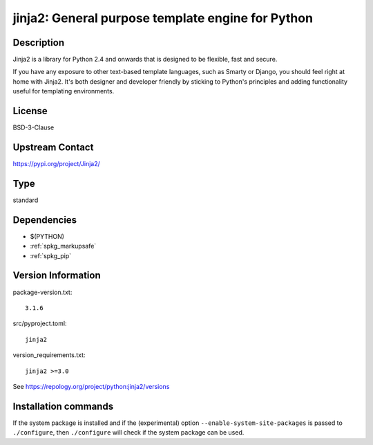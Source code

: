 .. _spkg_jinja2:

jinja2: General purpose template engine for Python
==================================================

Description
-----------

Jinja2 is a library for Python 2.4 and onwards that is designed to be
flexible, fast and secure.

If you have any exposure to other text-based template languages, such as
Smarty or Django, you should feel right at home with Jinja2. It's both
designer and developer friendly by sticking to Python's principles and
adding functionality useful for templating environments.

License
-------

BSD-3-Clause

Upstream Contact
----------------

https://pypi.org/project/Jinja2/



Type
----

standard


Dependencies
------------

- $(PYTHON)
- :ref:`spkg_markupsafe`
- :ref:`spkg_pip`

Version Information
-------------------

package-version.txt::

    3.1.6

src/pyproject.toml::

    jinja2

version_requirements.txt::

    jinja2 >=3.0

See https://repology.org/project/python:jinja2/versions

Installation commands
---------------------

.. tab:: PyPI:

   .. CODE-BLOCK:: bash

       $ pip install jinja2

.. tab:: Sage distribution:

   .. CODE-BLOCK:: bash

       $ sage -i jinja2

.. tab:: conda-forge:

   .. CODE-BLOCK:: bash

       $ conda install jinja2

.. tab:: Debian/Ubuntu:

   .. CODE-BLOCK:: bash

       $ sudo apt-get install python3-jinja2

.. tab:: Fedora/Redhat/CentOS:

   .. CODE-BLOCK:: bash

       $ sudo dnf install python3-jinja2

.. tab:: Gentoo Linux:

   .. CODE-BLOCK:: bash

       $ sudo emerge dev-python/jinja

.. tab:: MacPorts:

   .. CODE-BLOCK:: bash

       $ sudo port install py-jinja2

.. tab:: openSUSE:

   .. CODE-BLOCK:: bash

       $ sudo zypper install python3-jinja2

.. tab:: Void Linux:

   .. CODE-BLOCK:: bash

       $ sudo xbps-install python3-Jinja2


If the system package is installed and if the (experimental) option
``--enable-system-site-packages`` is passed to ``./configure``, then 
``./configure`` will check if the system package can be used.
